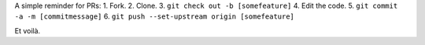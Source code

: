.. title: Noob notes for PR
.. slug: noob+notes+for+pr
.. date: 2017-06-29 22:02:57 UTC+02:00
.. tags: github, pr
.. author: Alhern
.. link:
.. description:
.. category:


A simple reminder for PRs:
1. Fork.
2. Clone.
3. ``git check out -b [somefeature]``
4. Edit the code.
5. ``git commit -a -m [commitmessage]``
6. ``git push --set-upstream origin [somefeature]``

Et voilà.